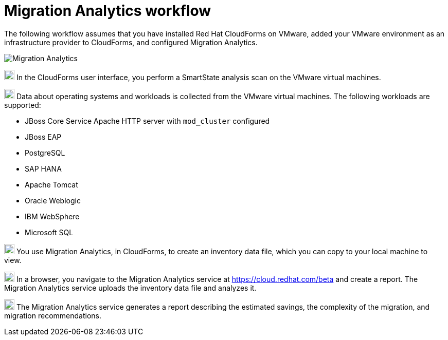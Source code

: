 // Module included in the following assemblies:
// doc-Migration_Analytics_Guide/cfme/master.adoc
[id='Migration-analytics-workflow']
= Migration Analytics workflow

The following workflow assumes that you have installed Red Hat CloudForms on VMware, added your VMware environment as an infrastructure provider to CloudForms, and configured Migration Analytics.

image:Migration_Analytics.png[]

image:circle_1.png[20,20] In the CloudForms user interface, you perform a SmartState analysis scan on the VMware virtual machines.

image:circle_2.png[20,20] Data about operating systems and workloads is collected from the VMware virtual machines. The following workloads are supported:

* JBoss Core Service Apache HTTP server with `mod_cluster` configured
* JBoss EAP
* PostgreSQL
* SAP HANA
* Apache Tomcat
* Oracle Weblogic
* IBM WebSphere
* Microsoft SQL

image:circle_3.png[20,20] You use Migration Analytics, in CloudForms, to create an inventory data file, which you can copy to your local machine to view.

image:circle_4.png[20,20] In a browser, you navigate to the Migration Analytics service at link:https://cloud.redhat.com/beta[https://cloud.redhat.com/beta] and create a report. The Migration Analytics service uploads the inventory data file and analyzes it.

image:circle_5.png[20,20] The Migration Analytics service generates a report describing the estimated savings, the complexity of the migration, and migration recommendations.
